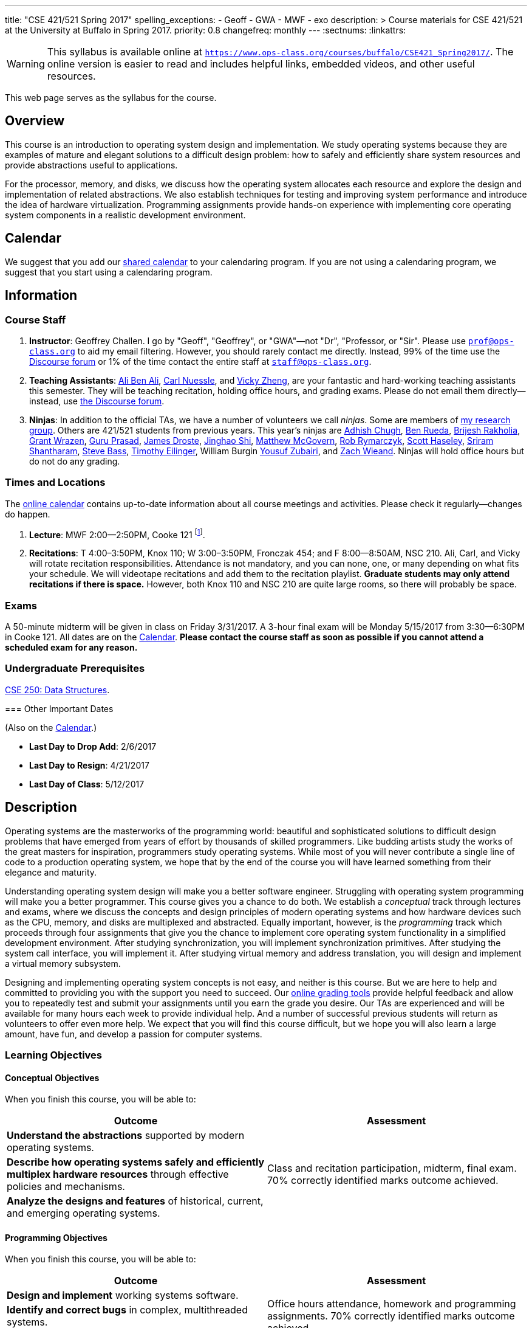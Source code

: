 ---
title: "CSE 421/521 Spring 2017"
spelling_exceptions:
  - Geoff
  - GWA
  - MWF
  - exo
description: >
  Course materials for CSE 421/521 at the University at Buffalo in Spring
  2017.
priority: 0.8
changefreq: monthly
---
:sectnums:
:linkattrs:

[.visible-print]
--
WARNING: This syllabus is available online at link:https://www.ops-class.org/courses/buffalo/CSE421_Spring2017/[`https://www.ops-class.org/courses/buffalo/CSE421_Spring2017/`, role='hidden_print'].
//
The online version is easier to read and includes helpful links, embedded
videos, and other useful resources.
--

[.hidden-print]
--
This web page serves as the syllabus for the course.
--

== Overview

[.lead]
This course is an introduction to operating system design and implementation.
//
We study operating systems because they are examples of mature and elegant
solutions to a difficult design problem: how to safely and efficiently share
system resources and provide abstractions useful to applications.

For the processor, memory, and disks, we discuss how the operating system
allocates each resource and explore the design and implementation of related
abstractions.
//
We also establish techniques for testing and improving system performance and
introduce the idea of hardware virtualization.
//
Programming assignments provide hands-on experience with implementing core
operating system components in a realistic development environment.

[[calendar]]
== Calendar

We suggest that you add our https://goo.gl/DCVaqv[shared calendar] to your
calendaring program.
//
If you are not using a calendaring program, we suggest that you start using a
calendaring program.

++++
<div class="hidden-xs hidden-sm embed-responsive embed-responsive-4by3">
	<div class="lazy-iframe" data-src="https://calendar.google.com/calendar/embed?showTitle=0&amp;showPrint=0&amp;mode=WEEK&amp;height=1200&amp;wkst=1&amp;bgcolor=%23FFFFFF&amp;src=l3ahiffhktcd2l6p4dm9gqkau0%40group.calendar.google.com&amp;color=%23B1440E&amp;ctz=America%2FNew_York"></div>
</div>
<div class="hidden-md hidden-lg embed-responsive embed-responsive-4by3">
	<div class="lazy-iframe" data-src="https://calendar.google.com/calendar/embed?showTitle=0&amp;showPrint=0&amp;mode=AGENDA&amp;height=1200&amp;wkst=1&amp;bgcolor=%23FFFFFF&amp;src=l3ahiffhktcd2l6p4dm9gqkau0%40group.calendar.google.com&amp;color=%23B1440E&amp;ctz=America%2FNew_York"></div>
</div>
++++

== Information

=== Course Staff

. *Instructor*: Geoffrey Challen. I go by "Geoff", "Geoffrey", or
"GWA"&mdash;not "Dr", "Professor, or "Sir".
//
Please use mailto:prof@ops-class.org[`prof@ops-class.org`] to aid my email
filtering.
//
However, you should rarely contact me directly.
//
Instead, 99% of the time use the https://discourse.ops-class.org[Discourse
forum] or 1% of the time contact the entire staff at
mailto:staff@ops-class.org[`staff@ops-class.org`].

. *Teaching Assistants*:
//
https://www.bluegroup.systems/people/alijmabe/[Ali Ben Ali],
//
https://www.bluegroup.systems/people/carlnues/[Carl Nuessle],
//
and
//
https://www.linkedin.com/in/vzheng[Vicky Zheng],
//
are your fantastic and hard-working teaching assistants this semester.
//
They will be teaching recitation, holding office hours, and grading exams.
//
Please do not email them directly--instead, use
//
https://discourse.ops-class.org[the Discourse forum].

. *Ninjas*: In addition to the official TAs, we have a number of volunteers we
call _ninjas_.
//
Some are members of
//
https://www.bluegroup.systems[my research group].
//
Others are 421/521 students from previous years.
//
This year's ninjas are
//
https://www.linkedin.com/in/adhishchugh[Adhish Chugh],
//
https://www.linkedin.com/in/benjamin-rueda-b5b186b2[Ben Rueda],
//
https://www.bluegroup.systems/people/brijeshr/[Brijesh Rakholia],
//
https://www.bluegroup.systems/people/grantwra/[Grant Wrazen],
//
https://www.bluegroup.systems/people/gurupras/[Guru Prasad],
//
https://james.droste.im/[James Droste],
//
https://www.bluegroup.systems/people/jinghaos/[Jinghao Shi],
//
https://www.linkedin.com/in/matthew-mcgovern-410168107[Matthew McGovern],
//
https://www.linkedin.com/in/robert-rymarczyk-752b9a107[Rob Rymarczyk],
//
https://www.bluegroup.systems/people/shaseley/[Scott Haseley],
//
https://www.bluegroup.systems/people/sriramsh/[Sriram Shantharam],
//
https://www.linkedin.com/in/bassman5001[Steve Bass],
//
https://www.linkedin.com/in/timothy-eilinger-ii-a658bab9[Timothy Eilinger],
//
William Burgin
//
https://www.facebook.com/public/Yousuf-Zubairi[Yousuf Zubairi],
//
and https://www.acsu.buffalo.edu/~zmwieand/DMS221-Project1/[Zach Wieand].
//
Ninjas will hold office hours but do not do any grading.

=== Times and Locations

The <<calendar,online calendar>> contains up-to-date information about all
course meetings and activities. Please check it regularly--changes do happen.

. *Lecture*: MWF 2:00--2:50PM, Cooke 121 footnote:[Sorry about the room--I hate it too.].

. *Recitations*:
//
T 4:00&ndash;3:50PM, Knox 110; W 3:00&ndash;3:50PM, Fronczak 454; and F
8:00--8:50AM, NSC 210.
//
Ali, Carl, and Vicky will rotate recitation responsibilities.
//
Attendance is not mandatory, and you can none, one, or many depending on what
fits your schedule.
//
We will videotape recitations and add them to the recitation playlist.
//
*Graduate students may only attend recitations if there is space.*
//
However, both Knox 110 and NSC 210 are quite large rooms, so there will
probably be space.

////
. *Office Hours*: We have 20 total and 41 person-hours of office hours
scheduled this semester. Please come and join us in Davis 301B! Office hours
are a fun place to do the assignments and just hang out with each other and
the course staff. Don't wait until you have a problem to come!
////

=== Exams

A 50-minute midterm will be given in class on Friday 3/31/2017.
//
A 3-hour final exam will be Monday 5/15/2017 from 3:30--6:30PM in Cooke 121.
//
All dates are on the <<calendar>>.
//
*Please contact the course staff as soon as possible if you cannot attend a
scheduled exam for any reason.*


=== Undergraduate Prerequisites

http://www.cse.buffalo.edu/shared/course.php?e=CSE&n=250&t=DATA+STRUCTURES[CSE
250: Data Structures, role='hidden_print'].

[.hidden-print]
--
=== Other Important Dates

(Also on the <<calendar>>.)

* *Last Day to Drop Add*: 2/6/2017
* *Last Day to Resign*: 4/21/2017
* *Last Day of Class*: 5/12/2017
--

== Description

Operating systems are the masterworks of the programming world: beautiful and
sophisticated solutions to difficult design problems that have emerged from
years of effort by thousands of skilled programmers.
//
Like budding artists study the works of the great masters for inspiration,
programmers study operating systems.
//
While most of you will never contribute a single line of code to a production
operating system, we hope that by the end of the course you will have learned
something from their elegance and maturity.

Understanding operating system design will make you a better software
engineer.
//
Struggling with operating system programming will make you a better
programmer.
//
This course gives you a chance to do both.
//
We establish a _conceptual_ track through lectures and exams, where we
discuss the concepts and design principles of modern operating systems and
how hardware devices such as the CPU, memory, and disks are multiplexed and
abstracted.
//
Equally important, however, is the _programming_ track which proceeds through
four assignments that give you the chance to implement core operating system
functionality in a simplified development environment.
//
After studying synchronization, you will implement synchronization
primitives.
//
After studying the system call interface, you will implement it.
//
After studying virtual memory and address translation, you will design and
implement a virtual memory subsystem.

Designing and implementing operating system concepts is not easy, and neither
is this course.
//
But we are here to help and committed to providing you with the support you
need to succeed.
//
Our https://test161.ops-class.org[online grading tools] provide helpful
feedback and allow you to repeatedly test and submit your assignments until
you earn the grade you desire.
//
Our TAs are experienced and will be available for many hours each week to
provide individual help.
//
And a number of successful previous students will return as volunteers to
offer even more help.
//
We expect that you will find this course difficult, but we hope you will also
learn a large amount, have fun, and develop a passion for computer systems.

=== Learning Objectives

==== Conceptual Objectives

When you finish this course, you will be able to:

[cols=2,options='header']
|===

| Outcome
| Assessment


| *Understand the abstractions* supported by modern operating systems.
.3+| Class and recitation participation, midterm, final exam. 70%
correctly identified marks outcome achieved.

| *Describe how operating systems safely and efficiently multiplex
hardware resources* through effective policies and mechanisms.

| *Analyze the designs and features* of historical, current, and
emerging operating systems.

|===

==== Programming Objectives

When you finish this course, you will be able to:

[cols=2,options='header']
|===

| Outcome
| Assessment

| *Design and implement* working systems software.
.3+| Office hours attendance, homework and programming assignments. 70%
correctly identified marks outcome achieved.

| *Identify and correct bugs* in complex, multithreaded systems.

| *Formulate and test* performance hypotheses.

|===

=== ABET Outcomes

The http://www.abet.org[Accreditation Board for Engineering and Technology
(ABET)] helps guide curriculum by defining common outcomes that coursework
should help students achieve by the time they graduate. This course should
assist you in four of the nine University at Buffalo outcomes:

. *(c)* An ability to design, implement and evaluate a computer-based system,
process, component, or program to meet desired needs.
. *(d)* An ability to function effectively on teams to accomplish a common
goal.
. *(f)* An ability to communicate effectively with a range of audiences.
. *(i)* An ability to use current techniques, skills, and tools necessary for
computing practice.
. *(k)* An ability to apply design and development principles in the
construction of software systems of varying complexity.

The table below describes how each outcome above is incorporated into this
course:

[cols="^2,8",options='header']
|===

| ABET a--k
| Description

| *c*
| All four assignments challenge your ability to _"design, implement, and
evaluate"_ components of an operating system.

| *d*
| All four programming assignments are performed in pairs, helping you
_"function effectively on teams to accomplish a common goal"_.

| *f*
| Preparing design documents is an integral part of the two large
assignments, providing practice at effective technical communication, part of
the ability to _"communicate effectively with a range of audiences"_.

| *i*
| This course requires students to develop in a virtual machine, use
http://git-scm.com/[Git] for collaborative development, and use modern
debugging and code editing tools, all preparing you to _"use current
techniques, skills, and tools necessary for computing practice"_.

| *k*
| The course assignments increase in complexity as the semester goes on,
allowing students to _"apply design and development principles in the
construction of software systems of varying complexity"_.

|===

=== Outline

I reserve the right to alter this rough outline as needed to the keep the
class current, and our completion of the material will depend on the pace
that we are able to establish and your understanding of the material.

. *Processes and the system call interface*
. *Abstracting and multiplexing the CPU*
.. Interrupts.
.. Context switches.
.. The thread abstraction.
.. Synchronization.
... Atomicity and concurrency.
... Critical sections.
... Synchronization primitives: locks, semaphores, and condition variables.
... Solving synchronization problems.
.. Thread scheduling.
. *Abstracting and multiplexing memory*
.. The address space abstraction.
.. Virtual addresses.
.. Efficient address translation.
.. Segmentation and paging.
.. Swapping.
.. Page replacement policies.
. *Abstracting and multiplexing disks*
.. Basics of disk operation.
.. The file abstraction.
.. File system basics.
.. File system structures.
.. File system operations.
.. File system caching.
.. The Berkeley Fast File Systems (FFS).
.. Log-structured file systems.
. *Operating system structure: micro, macro, exo and multikernels.*
. *Performance improvement.*
.. Measurement.
.. Benchmarking.
.. Analysis.
.. Improvement and Amdahl's Law.
. *Hardware virtualization.*
.. Intro to virtualization.
.. Types of virtualization.
.. Full hardware virtualization.
.. Binary translation and paravirtualization.
. *Special topics (time permitting.*

=== Programming Assignments

The course includes four programming assignments of increasing difficulty.
//
The assignments themselves are hosted on this website.
//
You also use the website to submit your answers and view your grades.
//
Assignments are graded automatically and you may submit them as often as you
like, using the autograder output to improve your submission.

All programming assignments are done in pairs.
//
*Both students in each pair receive the same grade for each programming
assignment.*
//
Each programming assignment also has specific collaboration guidelines that
you must indicate you have followed each time you submit.

A description of each assignment along with due dates are listed below.
//
This year we expect these to be firm and *no extensions will be given.*

==== link:/asst/0/[`ASST0`: Introduction to OS/161]

Introduces you to the programming environment you will be working in this
semester: the OS/161 operating system, the `sys161` simulator, the GNU
debugger (GDB), and the Git revision control system.
//
Consists of code reading questions and a very simple implementation task.

==== link:/asst/1/[`ASST1`: Synchronization]

*Deadline*: Friday 2/17/2017 @ 5PM.

Your first real taste of kernel programming.
//
After completing a set of code reading questions, you implement locks,
condition variables and reader-writer locks.
//
Next, you use them to solve a few simple toy synchronization problems.

==== link:/asst/2/[`ASST2`: System Calls and Process Support]

The first big and complex assignment.
//
Start by completing a design that indicates you understand all of the moving
pieces and what to do.
//
Next, implement the system call interface.
//
When you are finished, your kernel should be able to run user programs.

We split the link:/asst/2/[ASST2,role='hidden_print'] deadlines into two parts:

. *ASST2.1*: Setup and first steps. *Deadline*: Friday 2/24/2017 @ 5PM.
. *ASST2.2*: Finish the job: implement the file system system calls
(`open()`, `close()`, `read()`, `write()`, `lseek()`, `dup2()`, `chdir()`, and
`getcwd()`) and the process-related system calls (`fork()`, `execv()`,
`waitpid()`, `\_exit()`). *Deadline*: Friday 3/17/2017 @ 5PM.

==== link:/asst/3/[`ASST3`: Virtual Memory]

The mountain top.
//
A large amount of code to implement and many internal interfaces to design.
//
As always, start with a careful design.
//
Then implement virtual memory, including address translation, TLB management,
page replacement and swapping.
//
When you are finished, your kernel should be able to run forever without
running out of memory, and you will have completed the course.

We split the link:/asst/3/[ASST3,role='hidden_print'] deadlines into three parts:

. *ASST3.1*: working core map. *Deadline*: Friday 4/7/2017 @ 5PM.
. *ASST3.2*: user paging. *Deadline*: Friday 4/21/2017 @ 5PM.
. *ASST3.3*: swapping. *Deadline*: Friday 5/5/2017 @ 5PM.

=== Textbook

[.spelling_exception]
--
There is no required textbook for this course. You can consider
//
http://www.amazon.com/Modern-Operating-Systems-Andrew-Tanenbaum/dp/013359162X/["Modern Operating Systems" by Andrew Tannenbaum",role='hidden_print']
//
to be a supplemental reference for those interested in learning more.
//
http://www.amazon.com/C-Programming-Language-2nd/dp/0131103628/["The C Programming Language",role='hidden_print']
//
by Kernighan and Ritchie may be a helpful reference
when completing the assignments, particularly if you are new to C.
--

== Policies

=== Grading

Grading is evenly divided between conceptual material and programming
assignments.

* *50% Conceptual*
** 15% Midterm Exam, 35% Final Exam
* *50% Programming*
** 5% link:/asst/1/[ASST1,role='hidden_print'], 15% link:/asst/2/[ASST2,role='hidden_print'], 30% link:/asst/3/[ASST3,role='hidden_print']

==== Extra credit

This year we will provide up to 5% extra credit to students that help us
improve our course materials.
//
All the assignments and lecture slides, as well as other resources including
our Vagrant virtual machine configuration and the `test161` OS/161 testing
tool, are online at our https://github.com/ops-class[`ops-class.org` GitHub
repository].
//
The amount of extra credit that will be provided will be commensurate with
your contribution and entirely at the discretion of the course staff.

To take advantage of this offer you must also present your updates to the
course staff in a way that makes them straightforward to incorporate.
//
Do not email us, or post in the forum.
//
Clone our repository, fix the problem, and send us a pull request.
//
If you are curious about how much credit a particular change will earn you,
post it as an issue on GitHub first and we'll discuss.

=== Incomplete Grades

Please refer to the
http://undergrad-catalog.buffalo.edu/policies/grading/explanation.shtml#incomplete[undergraduate]
or
http://grad.buffalo.edu/Academics/Policies-Procedures/Grading-Procedures.html#incomplete[graduate]
incomplete policy as appropriate. Of particular importance is this language
from the undergraduate incomplete policy (the graduate language is similar):

[quote]
Students may only be given an *I* grade if they have a passing average in
coursework that has been completed and have well-defined parameters to
complete the course requirements that could result in a grade better than the
default grade. _An *I* grade may not be assigned to a student who
  did not attend the course._

Note that for graduate students, "the default grade accompanying an interim
grade of *I* shall be *U* and will be displayed on the UB record as
[.spelling_exception]*IU*."

=== Academic Integrity

Please review the http://www.cse.buffalo.edu/shared/policies/academic.php[CSE
Department academic integrity policy] and the UB
http://undergrad-catalog.buffalo.edu/policies/course/integrity.shtml[undergraduate]
or http://grad.buffalo.edu/study/progress/policies.html#preamble[graduate]
academic integrity policy as appropriate to familiarize yourself with the
relevant academic integrity policies and procedures. In general, the rule of
thumb is that talking _about_ code in English is OK, but talking _in_ or
_exchanging_ code is cheating. Each assignment has specific guidelines about
what types of collaboration are encouraged, discouraged, and forbidden. We
will use automated plagiarism detection software to check every submission
against solutions submitted in prior years as well as all publicly-available
solutions online.

*Students that submit plagiarized work will receive a grade of F for the
course.*

=== Disabilities

Please register and coordinate with the Office of Disability Services. Let
the course staff know when accommodations need to be made. We are committed
to helping you learn.

== Getting Help

The operating systems programming assignments are difficult and most students
require a fair amount of help during the semester. Here's how to--and how
not to--get help.

=== Great Ways to Get Help

* *Use the https://discourse.ops-class.org[the forum].* This is by far your
best resource because it allows you to get help from anyone--not just a TA or
Ninja--at any time--not just during office hours. Please use and contribute
to this valuable shared resource.

* *Come to office hours.* We don't hold them for our health and
the staff gets bored when there isn't anyone to help! So please don't
hesitate to come in. Office hours are also a great time to work on your
assignments, since if (when) you get stuck help is already nearby.

=== Bad Ways to Get Help

* *Emailing any staff member using their `@buffalo.edu` email address.* I
instruct the staff to ignore these emails and I will as well.

* Emailing mailto:staff@ops-class.org[`staff@ops-class.org`].
This address is only for administrative uses, not for getting help on
assignments.

* Emailing mailto:prof@ops-class.org[`prof@ops-class.org`].
This address is only for highly-sensitive administrative uses, not for
getting help on assignments.

== Online Resources

This website is the source for all information about the class: the syllabus
(which you are reading) lecture slides, assignments, previous exams, lecture
videos, and other useful information.

=== Videos

We try to tape all
//
https://www.youtube.com/playlist?list=PLE6LEE8y2Jp_z8pkiuvHo7Vz-eQEKsk-I[lectures,role='hidden_print'],
//
and
//
https://www.youtube.com/playlist?list=PLE6LEE8y2Jp9fbHf9b1kl8TiVYIg9uq-Y[recitations,role='hidden_print'].
//
A playlist of the music played before class is also
//
https://www.youtube.com/playlist?list=PLE6LEE8y2Jp9hMbxGwJketoIzKNLGxaOw[available,role='hidden_print'].
//
Finally, we are experimenting with screencasts which are embedded into the
assignments and also available in a
https://www.youtube.com/playlist?list=PLE6LEE8y2Jp9PC8fyzc2meL4XvrVSyP8O[playlist,role='hidden_print'].

[.hidden-print]
--
Previous years have also been recorded:

* *2016*:
https://www.youtube.com/playlist?list=PLE6LEE8y2Jp-kbEcVR2W3vfx0Pdca0BD3[Lectures],
https://www.youtube.com/playlist?list=PLE6LEE8y2Jp_YJn8wu9aJTPOgeWqiaJDF[recitations].

* *2015*:
https://www.youtube.com/playlist?list=PLE6LEE8y2Jp8U4xVODdQtgJ945HeMwosQ[Lectures],
https://www.youtube.com/playlist?list=PLE6LEE8y2Jp9DnLcZFyX2f_JnUsmeS7vL[recitations].

* *2014*:
https://www.youtube.com/playlist?list=PLE6LEE8y2Jp_Dugcm7mBsEahZS5Xr-zWe[Lectures],
https://www.youtube.com/playlist?list=PLE6LEE8y2Jp9POq3yWUBM3XLsW2il8U32[recitations].

* *2013*:
https://www.youtube.com/playlist?list=PLE6LEE8y2Jp-qxcxaYtTf5zQXdcfzrW_r[Lectures].

* *2012*:
https://www.youtube.com/playlist?list=PLE6LEE8y2Jp8tllE40n3tHfWXqxFeyFuY[Lectures].
--

=== Forum

We are using a https://discourse.ops-class.org[Discourse forum] this semester
for all class-related communications.
//
Please update your profile on it and use it for all lecture- and
assignment-related Q&A.

Before we got tired of it and it's strange approach to pedagogy we used Piazza
in past years.
//
Unfortunately, there seems to be no way to make the previous forums contents
public footnote:[Yet another thing to dislike about Piazza...].

=== Mailing List

All enrolled students will be added to a mailing list which we will use for
course communication.
//
*You are responsible for email messages sent to this list.*
//
If you are not enrolled and would like to be added to the list, you can sign
up https://www.ops-class.org/mailman/listinfo/ub[here].

[.hidden-print]
== Videos

++++
<h3>Lectures</h3>
<div class="embed-responsive embed-responsive-16by9">
	<div class="lazy-iframe" data-src="//www.youtube.com/embed/videoseries?list=PLE6LEE8y2Jp_z8pkiuvHo7Vz-eQEKsk-I&amp;showinfo=1"></div>
</div>

<h3>Recitations</h3>
<div class="embed-responsive embed-responsive-16by9">
	<div class="lazy-iframe" data-src="//www.youtube.com/embed/videoseries?list=PLE6LEE8y2Jp9fbHf9b1kl8TiVYIg9uq-Y&amp;showinfo=1"></div>
</div>
++++
